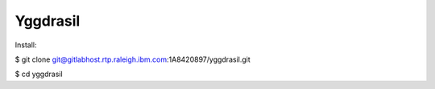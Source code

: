 *********
Yggdrasil
*********

Install:

$ git clone git@gitlabhost.rtp.raleigh.ibm.com:1A8420897/yggdrasil.git

$ cd yggdrasil